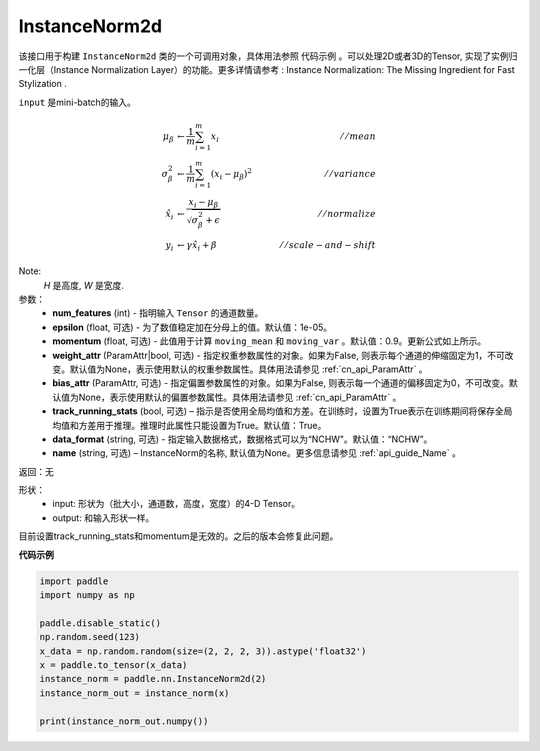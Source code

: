 .. _cn_api_nn_cn_InstanceNorm2d:

InstanceNorm2d
-------------------------------

.. py:class:: paddle.nn.InstanceNorm2d(num_features, epsilon=1e-05, momentum=0.9, weight_attr=None, bias_attr=None,  track_running_stats=True, data_format="NCHW", name=None):


该接口用于构建 ``InstanceNorm2d`` 类的一个可调用对象，具体用法参照 ``代码示例`` 。可以处理2D或者3D的Tensor, 实现了实例归一化层（Instance Normalization Layer）的功能。更多详情请参考 : Instance Normalization: The Missing Ingredient for Fast Stylization .

``input`` 是mini-batch的输入。

.. math::
    \mu_{\beta}        &\gets \frac{1}{m} \sum_{i=1}^{m} x_i                                 \quad &// mean  \\
    \sigma_{\beta}^{2} &\gets \frac{1}{m} \sum_{i=1}^{m}(x_i - \mu_{\beta})^2               \quad &// variance \\
    \hat{x_i}          &\gets \frac{x_i - \mu_\beta} {\sqrt{\sigma_{\beta}^{2} + \epsilon}}  \quad &// normalize \\
    y_i &\gets \gamma \hat{x_i} + \beta                                                      \quad &// scale-and-shift

Note:
    `H` 是高度, `W` 是宽度.


参数：
    - **num_features** (int) - 指明输入 ``Tensor`` 的通道数量。
    - **epsilon** (float, 可选) - 为了数值稳定加在分母上的值。默认值：1e-05。
    - **momentum** (float, 可选) - 此值用于计算 ``moving_mean`` 和 ``moving_var`` 。默认值：0.9。更新公式如上所示。
    - **weight_attr** (ParamAttr|bool, 可选) - 指定权重参数属性的对象。如果为False, 则表示每个通道的伸缩固定为1，不可改变。默认值为None，表示使用默认的权重参数属性。具体用法请参见 :ref:`cn_api_ParamAttr` 。
    - **bias_attr** (ParamAttr, 可选) - 指定偏置参数属性的对象。如果为False, 则表示每一个通道的偏移固定为0，不可改变。默认值为None，表示使用默认的偏置参数属性。具体用法请参见 :ref:`cn_api_ParamAttr` 。
    - **track_running_stats** (bool, 可选) – 指示是否使用全局均值和方差。在训练时，设置为True表示在训练期间将保存全局均值和方差用于推理。推理时此属性只能设置为True。默认值：True。
    - **data_format** (string, 可选) - 指定输入数据格式，数据格式可以为“NCHW"。默认值：“NCHW”。
    - **name** (string, 可选) – InstanceNorm的名称, 默认值为None。更多信息请参见 :ref:`api_guide_Name` 。


返回：无

形状：
    - input: 形状为（批大小，通道数，高度，宽度）的4-D Tensor。
    - output: 和输入形状一样。

.. note::
目前设置track_running_stats和momentum是无效的。之后的版本会修复此问题。
    

**代码示例**

.. code-block:: python

    import paddle
    import numpy as np

    paddle.disable_static()
    np.random.seed(123)
    x_data = np.random.random(size=(2, 2, 2, 3)).astype('float32')
    x = paddle.to_tensor(x_data) 
    instance_norm = paddle.nn.InstanceNorm2d(2)
    instance_norm_out = instance_norm(x)

    print(instance_norm_out.numpy())
    

